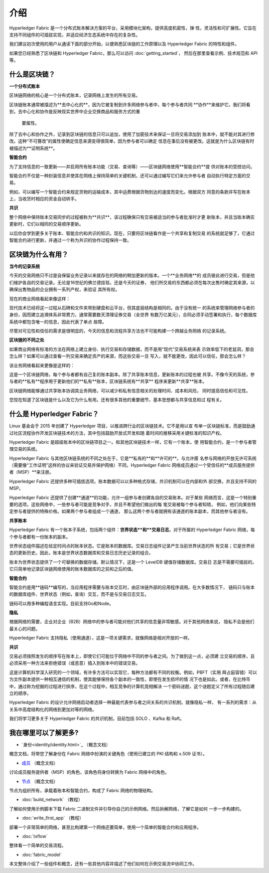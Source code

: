 介绍
============

Hyperledger Fabric 是一个分布式账本解决方案的平台，采用模块化架构，提供高度机密性，弹
性，灵活性和可扩展性。它旨在支持不同组件的可插拔实现，并适应经济生态系统中存在的复杂性。

我们建议初次使用的用户从通读下面的部分开始，以便熟悉区块链的工作原理以及 Hyperledger 
Fabric 的特性和组件。

如果您已经熟悉了区块链和 Hyperledger Fabric，那么可以访问 :doc:`getting_started`，
然后在那里查看示例、技术规范和 API 等。

什么是区块链？
---------------------

**一个分布式账本**

区块链网络的核心是一个分布式账本，记录网络上发生的所有交易。

区块链账本通常被描述为**去中心化的**，因为它被复制到许多网络参与者中，每个参与者共同
**协作**来维护它。我们将看到，去中心化和协作是反映现实世界中企业交换商品和服务方式的重
 要属性。

.. image:: images/basic_network.png

除了去中心和协作之外，记录到区块链的信息只可以追加，使用了加密技术来保证一旦将交易添加到
账本中，就不能对其进行修改。这种“不可篡改”的属性使确定信息来源变得很简单，因为参与者可以确定
信息在事后没有被更改。这就是为什么区块链有时被描述为**证明系统**。

**智能合约**

为了支持信息的一致更新——并启用所有账本功能（交易、查询等）——区块链网络使用**智能合约**提
供对账本的受控访问。

.. image:: images/Smart_Contract.png

智能合约不仅是一种封装信息并使其在网络上保持简单的关键机制，还可以通过编写它们来允许参与者
自动执行特定方面的交易。

例如，可以编写一个智能合约来规定货物的运输成本，其中运费根据货物到达的速度而变化。根据双方
同意的条款并写在账本上，当收货时相应的资金自动转手。

**共识**

整个网络中保持账本交易同步的过程被称为**共识**，该过程确保只有交易被适当的参与者批准时才更
新账本，并且当账本确实更新时，它们以相同的交易顺序更新。

.. image:: images/consensus.png

以后你会学到更多关于账本、智能合约和共识的知识。现在，只要将区块链看作是一个共享和复制交易
的系统就足够了，它通过智能合约进行更新，并通过一个称为共识的协作过程保持一致。

区块链为什么有用？
---------------------------

**当今的记录系统**

今天的交易网络只不过是自保留业务记录以来就存在的网络的稍加更新的版本。一个**业务网络**的
成员彼此进行交易，但是他们维护各自的交易记录。无论是16世纪的佛兰德挂毯，还是今天的证券，
他们所交易的东西都必须在每次出售时确定其来源，以确保出售物品的企业拥有一系列产权，来验证
其所有权。

现在的商业网络看起来像这样：

.. image:: images/current_network.png

现代技术已经将这一过程从石碑和文件夹带到硬盘和云平台，但其底层结构是相同的。由于没有统一
的系统来管理网络参与者的身份，因而建立追溯体系非常费力，通常需要数天清理证券交易（全世界
有数万亿美元），合同必须手动签署和执行，每个数据库系统中都包含唯一的信息，因此代表了单点
故障。

尽管对可见性和信任的需求是很明显的，今天的信息和流程共享方法也不可能构建一个跨越业务网络
的记录系统。

**区块链的不同之处**

如果商业网络有标准的方法在网络上建立身份、执行交易和存储数据，而不是用“现代”交易系统来表
示效率低下的老鼠洞，那会怎么样？如果可以通过查看一列交易来确定资产的来源，而这些交易一旦
写入，就不能更改，因此可以信任，那会怎么样？

该业务网络看起来更像是这样的：

.. image:: images/future_net.png

这是一个区块链网络，每个参与者都有自己复的账本副本。除了共享账本信息，更新账本的过程也被
共享。不像今天的系统，参与者的**私有**程序用于更新他们的**私有**账本，区块链系统有**共享**
程序来更新**共享**账本。

区块链网络能够通过共享账本协调其业务网络，可以减少和私有信息相关的处理时间、成本和风险，
同时提高信任和可见性。

您现在知道了区块链是什么以及它为什么有用。还有很多其他的重要细节，基本思想都与共享信息和过
程有关。

什么是 Hyperledger Fabric？
---------------------------

Linux 基金会于 2015 年创建了 Hyperledger 项目，以推进跨行业的区块链技术。它不是用以宣
布单一区块链标准，而是鼓励通过社区流程协作开发区块链技术的方法，其中包括鼓励开放式开发和随
着时间的推移采用关键标准的知识产权。

Hyperledger Fabric 是超级账本中的区块链项目之一。和其他区块链技术一样，它有一个账本，使
用智能合约，是一个参与者管理交易的系统。

Hyperledger Fabric 与其他区块链系统的不同之处在于，它是**私有的**和**许可的**。与允许匿
名参与网络的开放无许可系统（需要像“工作证明”这样的协议来验证交易并保护网络）不同，Hyperledger 
Fabric 网络成员通过一个受信任的**成员服务提供者（MSP）**来注册。

Hyperledger Fabric 还提供多种可插拔选项。账本数据可以以多种格式存储，共识机制可以在内部和外
部交换，并且支持不同的 MSP。

Hyperledger Fabric 还提供了创建**通道**的功能，允许一组参与者创建各自的交易账本。对于某些
网络而言，这是一个特别重要的选项。这些网络中，一些参与者可能是竞争对手，并且不希望他们做出的每
笔交易被每个参与者知晓， 例如，他们向某些特定参与者提供的特殊价格。如果两个参与者组成一个通道，
那么这两个参与者就拥有该通道的账本副本，而其他参与者没有。

**共享账本**

Hyperledger Fabric 有一个账本子系统，包括两个组件：**世界状态**和**交易日志**。对于所属的 
Hyperledger Fabric 网络，每个参与者都有一份账本的副本。

世界状态组件描述在给定时间点的账本状态。它是账本的数据库。交易日志组件记录产生当前世界状态的所
有交易；它是世界状态的更新历史。因此，账本是世界状态数据库和交易日志历史记录的组合。

账本为世界状态提供了一个可替换的数据存储。默认情况下，这是一个 LevelDB 键值存储数据库。交易日
志是不需要可插拔的。它只简单地记录区块链网络使用的账本数据库的之前和之后的值。

**智能合约**

智能合约是用**链码**编写的，当应用程序需要与账本交互时，由区块链外部的应用程序调用。在大多数情况下，
链码只与账本的数据库组件、世界状态（例如，查询）交互，而不是与交易日志交互。

链码可以用多种编程语言实现。目前支持Go和Node。

**隐私**

根据网络的需要，企业对企业（B2B）网络中的参与者可能对他们共享的信息量非常敏感。对于其他网络来说，
隐私不会是他们最关心的问题。

Hyperledger Fabric 支持隐私（使用通道），这是一项关键需求，就像网络是相对开放的一样。

**共识**

交易必须按照发生的顺序写在账本上，即使它们可能位于网络中不同的参与者之间。为了做到这一点，必须建
立交易的顺序，且必须采用一种方法来拒绝错误（或恶意）插入到账本中的错误交易。

这是计算机科学深入研究的一个领域，有许多方法可以实现它，每种方法都有不同的权衡。例如，PBFT（实用
拜占庭容错）可以为文件副本提供一种相互通信的机制，使其能够保持各个副本的一致性，即使在发生损坏的情
况下也是如此。或者，在比特币中，通过称为挖掘的过程进行排序，在这个过程中，相互竞争的计算机竞相解决
一个密码谜题，这个谜题定义了所有过程随后建立的顺序。

Hyperledger Fabric 的设计允许网络启动者选择一种最能代表参与者之间关系的共识机制。就像隐私一样，
有一系列的需求：从关系中高度结构化的网络到更加对等的网络。

我们将学习更多关于 Hyperledger Fabric 的共识机制，目前包括 SOLO 、Kafka 和 Raft。

我在哪里可以了解更多?
-----------------------

* `身份<identity/identity.html>`_ （概念文档）

概念文档，将带您了解身份在 Fabric 网络中扮演的关键角色（使用已建立的 PKI 结构和 x.509 证书）。

* `成员 <membership/membership.html>`_ （概念文档）

讨论成员服务提供者（MSP）的角色，该角色将身份转换为 Fabric 网络中的角色。

* `节点 <peers/peers.html>`_ （概念文档）

节点为组织所有，承载着账本和智能合约，构成了 Fabric 网络的物理结构。

* :doc:`build_network` （教程）

了解如何使用示例脚本下载 Fabric 二进制文件并引导你自己的示例网络。然后拆解网络，了解它是如何
一步一步构建的。

* :doc:`write_first_app` （教程）

部署一个非常简单的网络，甚至比构建第一个网络还要简单，使用一个简单的智能合约和应用程序。

* :doc:`txflow`

整体看一个简单的交易流程。

* :doc:`fabric_model`

本文整体介绍了一些组件和概念，还有一些其他内容并描述了他们如何在示例交易流中协同工作。

.. Licensed under Creative Commons Attribution 4.0 International License
   https://creativecommons.org/licenses/by/4.0/
